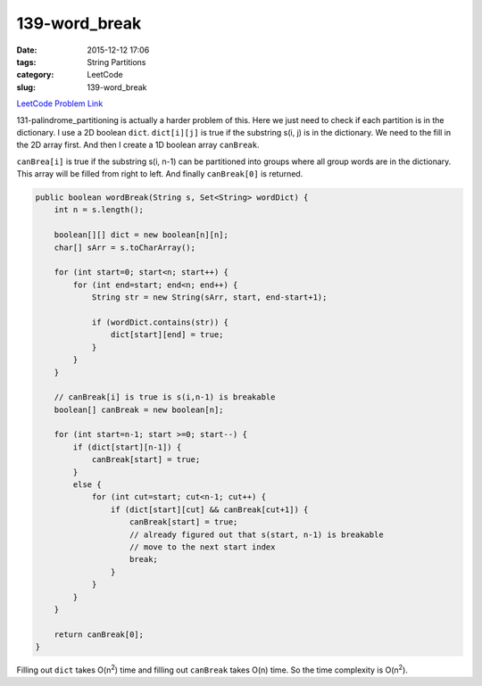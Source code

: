 139-word_break
##############

:date: 2015-12-12 17:06
:tags: String Partitions
:category: LeetCode
:slug: 139-word_break

`LeetCode Problem Link <https://leetcode.com/problems/word-break/>`_

131-palindrome_partitioning is actually a harder problem of this. Here we just need to check if each partition
is in the dictionary. I use a 2D boolean ``dict``. ``dict[i][j]`` is true if the substring s(i, j) is in the
dictionary. We need to the fill in the 2D array first. And then I create a 1D boolean array ``canBreak``.

``canBrea[i]`` is true if the substring s(i, n-1) can be partitioned into groups where all group words are
in the dictionary. This array will be filled from right to left. And finally ``canBreak[0]`` is returned.

.. code-block:: java

    public boolean wordBreak(String s, Set<String> wordDict) {
        int n = s.length();

        boolean[][] dict = new boolean[n][n];
        char[] sArr = s.toCharArray();

        for (int start=0; start<n; start++) {
            for (int end=start; end<n; end++) {
                String str = new String(sArr, start, end-start+1);

                if (wordDict.contains(str)) {
                    dict[start][end] = true;
                }
            }
        }

        // canBreak[i] is true is s(i,n-1) is breakable
        boolean[] canBreak = new boolean[n];

        for (int start=n-1; start >=0; start--) {
            if (dict[start][n-1]) {
                canBreak[start] = true;
            }
            else {
                for (int cut=start; cut<n-1; cut++) {
                    if (dict[start][cut] && canBreak[cut+1]) {
                        canBreak[start] = true;
                        // already figured out that s(start, n-1) is breakable
                        // move to the next start index
                        break;
                    }
                }
            }
        }

        return canBreak[0];
    }

Filling out ``dict`` takes O(n\ :superscript:`2`) time and filling out ``canBreak`` takes O(n) time.
So the time complexity is O(n\ :superscript:`2`).
